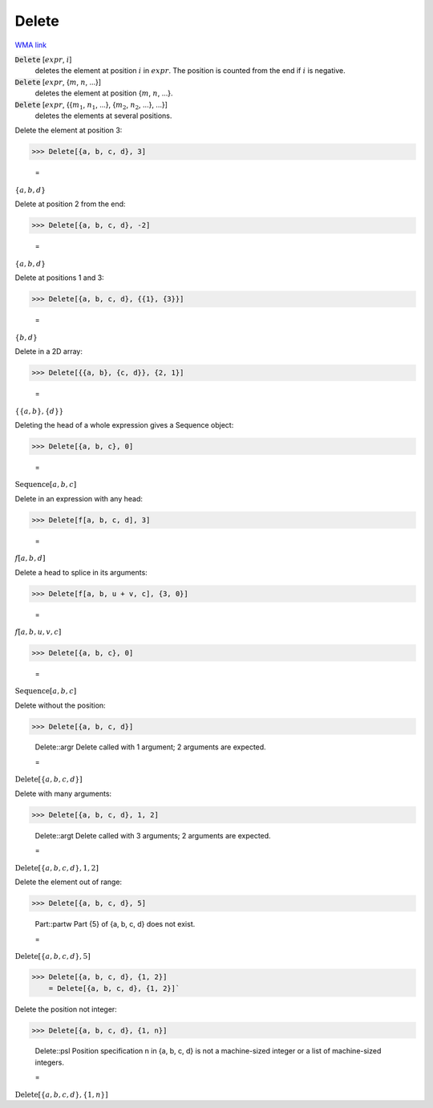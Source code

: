 Delete
======

`WMA link <https://reference.wolfram.com/language/ref/Delete.html>`_


:code:`Delete` [:math:`expr`, :math:`i`]
    deletes the element at position :math:`i` in :math:`expr`. The position is counted from the end if :math:`i` is negative.

:code:`Delete` [:math:`expr`, {:math:`m`, :math:`n`, ...}]
    deletes the element at position {:math:`m`, :math:`n`, ...}.

:code:`Delete` [:math:`expr`, {{:math:`m_1`, :math:`n_1`, ...}, {:math:`m_2`, :math:`n_2`, ...}, ...}]
    deletes the elements at several positions.





Delete the element at position 3:

>>> Delete[{a, b, c, d}, 3]

    =
:math:`\left\{a,b,d\right\}`



Delete at position 2 from the end:

>>> Delete[{a, b, c, d}, -2]

    =
:math:`\left\{a,b,d\right\}`



Delete at positions 1 and 3:

>>> Delete[{a, b, c, d}, {{1}, {3}}]

    =
:math:`\left\{b,d\right\}`



Delete in a 2D array:

>>> Delete[{{a, b}, {c, d}}, {2, 1}]

    =
:math:`\left\{\left\{a,b\right\},\left\{d\right\}\right\}`



Deleting the head of a whole expression gives a Sequence object:

>>> Delete[{a, b, c}, 0]

    =
:math:`\text{Sequence}\left[a,b,c\right]`



Delete in an expression with any head:

>>> Delete[f[a, b, c, d], 3]

    =
:math:`f\left[a,b,d\right]`



Delete a head to splice in its arguments:

>>> Delete[f[a, b, u + v, c], {3, 0}]

    =
:math:`f\left[a,b,u,v,c\right]`


>>> Delete[{a, b, c}, 0]

    =
:math:`\text{Sequence}\left[a,b,c\right]`



Delete without the position:

>>> Delete[{a, b, c, d}]

    Delete::argr Delete called with 1 argument; 2 arguments are expected.

    =
:math:`\text{Delete}\left[\left\{a,b,c,d\right\}\right]`



Delete with many arguments:

>>> Delete[{a, b, c, d}, 1, 2]

    Delete::argt Delete called with 3 arguments; 2 arguments are expected.

    =
:math:`\text{Delete}\left[\left\{a,b,c,d\right\},1,2\right]`



Delete the element out of range:

>>> Delete[{a, b, c, d}, 5]

    Part::partw Part {5} of {a, b, c, d} does not exist.

    =
:math:`\text{Delete}\left[\left\{a,b,c,d\right\},5\right]`


>>> Delete[{a, b, c, d}, {1, 2}]
    = Delete[{a, b, c, d}, {1, 2}]`


Delete the position not integer:

>>> Delete[{a, b, c, d}, {1, n}]

    Delete::psl Position specification n in {a, b, c, d} is not a machine-sized integer or a list of machine-sized integers.

    =
:math:`\text{Delete}\left[\left\{a,b,c,d\right\},\left\{1,n\right\}\right]`


